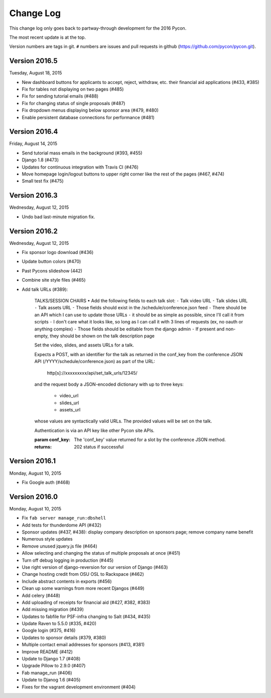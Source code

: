 Change Log
==========

This change log only goes back to partway-through development
for the 2016 Pycon.

The most recent update is at the top.

Version numbers are tags in git.  ``#`` numbers are issues and
pull requests in github (https://github.com/pycon/pycon.git).

Version 2016.5
--------------

Tuesday, August 18, 2015

* New dashboard buttons for applicants to accept, reject,
  withdraw, etc. their financial aid applications (#433, #385)
* Fix for tables not displaying on two pages (#485)
* Fix for sending tutorial emails (#488)
* Fix for changing status of single proposals (#487)
* Fix dropdown menus displaying below sponsor area (#479, #480)
* Enable persistent database connections for performance (#481)

Version 2016.4
--------------

Friday, August 14, 2015

* Send tutorial mass emails in the background (#393, #455)
* Django 1.8 (#473)
* Updates for continuous integration with Travis CI (#476)
* Move homepage login/logout buttons to upper right corner
  like the rest of the pages (#467, #474)
* Small test fix (#475)

Version 2016.3
--------------

Wednesday, August 12, 2015

* Undo bad last-minute migration fix.

Version 2016.2
--------------

Wednesday, August 12, 2015

* Fix sponsor logo download (#436)
* Update button colors (#470)
* Past Pycons slideshow (442)
* Combine site style files (#465)
* Add talk URLs (#389):

    TALKS/SESSION CHAIRS
    • Add the following fields to each talk slot:
    ⁃ Talk video URL
    ⁃ Talk slides URL
    ⁃ Talk assets URL
    ⁃ Those fields should exist in the /schedule/conference.json feed
    ⁃ There should be an API which I can use to update those URLs
    ⁃ it should be as simple as possible, since I'll call it from scripts
    ⁃ I don't care what it looks like, so long as I can call it with 3 lines
    of requests (ex, no oauth or anything complex)
    ⁃ Those fields should be editable from the django admin
    ⁃ If present and non-empty, they should be shown on the talk description page

    Set the video, slides, and assets URLs for a talk.

    Expects a POST, with an identifier for the talk as returned in
    the conf_key from the conference JSON API (/YYYY/schedule/conference.json)
    as part of the URL:

        http[s]://xxxxxxxxx/api/set_talk_urls/12345/

    and the request body a JSON-encoded dictionary with up to three keys:

      * video_url
      * slides_url
      * assets_url

    whose values are syntactically valid URLs.  The provided values will be
    set on the talk.

    Authentication is via an API key like other Pycon site APIs.

    :param conf_key: The 'conf_key' value returned for a slot by the conference
     JSON method.
    :returns: 202 status if successful


Version 2016.1
--------------

Monday, August 10, 2015

* Fix Google auth (#468)

Version 2016.0
--------------

Monday, August 10, 2015

* Fix ``fab server manage_run:dbshell``
* Add tests for thunderdome API (#432)
* Sponsor updates (#437, #438): display company description
  on sponsors page; remove company name benefit
* Numerous style updates
* Remove unused jquery.js file (#464)
* Allow selecting and changing the status of multiple proposals
  at once (#451)
* Turn off debug logging in production (#445)
* Use right version of django-reversion for our version of Django (#463)
* Change hosting credit from OSU OSL to Rackspace (#462)
* Include abstract contents in exports (#456)
* Clean up some warnings from more recent Djangos (#449)
* Add celery (#448)
* Add uploading of receipts for financial aid (#427, #382, #383)
* Add missing migration (#439)
* Updates to fabfile for PSF-infra changing to Salt (#434, #435)
* Update Raven to 5.5.0 (#335, #420)
* Google login (#375, #416)
* Updates to sponsor details (#379, #380)
* Multiple contact email addresses for sponsors (#413, #381)
* Improve README (#412)
* Update to Django 1.7 (#408)
* Upgrade Pillow to 2.9.0 (#407)
* Fab manage_run (#406)
* Update to Djanog 1.6 (#405)
* Fixes for the vagrant development environment (#404)
